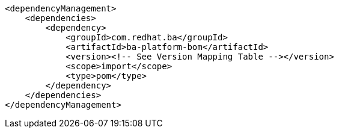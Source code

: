 [source,xml]
----
<dependencyManagement>
    <dependencies>
        <dependency>
            <groupId>com.redhat.ba</groupId>         
            <artifactId>ba-platform-bom</artifactId> 
            <version><!-- See Version Mapping Table --></version> 
            <scope>import</scope>
            <type>pom</type>
        </dependency>
    </dependencies>
</dependencyManagement>
----
